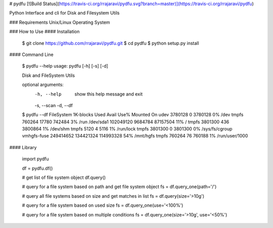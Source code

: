 # pydfu
[![Build Status](https://travis-ci.org/rrajaravi/pydfu.svg?branch=master)](https://travis-ci.org/rrajaravi/pydfu)

Python Interface and cli for Disk and Filesystem Utils

### Requirements
Unix/Linux Operating System

### How to Use
#### Installation

        $ git clone https://github.com/rrajaravi/pydfu.git
        $ cd pydfu
        $ python setup.py install

#### Command Line

        $ pydfu --help
        usage: pydfu [-h] [-s] [-d]

        Disk and FileSystem Utils

        optional arguments:
          -h, --help  show this help message and exit
          -s, --scan
          -d, --df
        $ pydfu --df
        FileSystem    1K-blocks     Used          Avail         Use%          Mounted On    
        udev          3780128       0             3780128       0%            /dev          
        tmpfs         760264        17780         742484        3%            /run          
        /dev/sda1     102049120     9684784       87157504      11%           /             
        tmpfs         3801300       436           3800864       1%            /dev/shm      
        tmpfs         5120          4             5116          1%            /run/lock     
        tmpfs         3801300       0             3801300       0%            /sys/fs/cgroup
        vmhgfs-fuse   249414652     134421324     114993328     54%           /mnt/hgfs     
        tmpfs         760264        76            760188        1%            /run/user/1000

#### Library

        import pydfu

        df = pydfu.df()

        # get list of file system object
        df.query()

        # query for a file system based on path and get file system object
        fs = df.query_one(path='/')

        # query all file systems based on size and get matches in list
        fs = df.query(size='>10g')

        # query for a file system based on used size
        fs = df.query_one(use='<100%')

        # query for a file system based on multiple conditions
        fs = df.query_one(size='>10g', use='<50%') 


